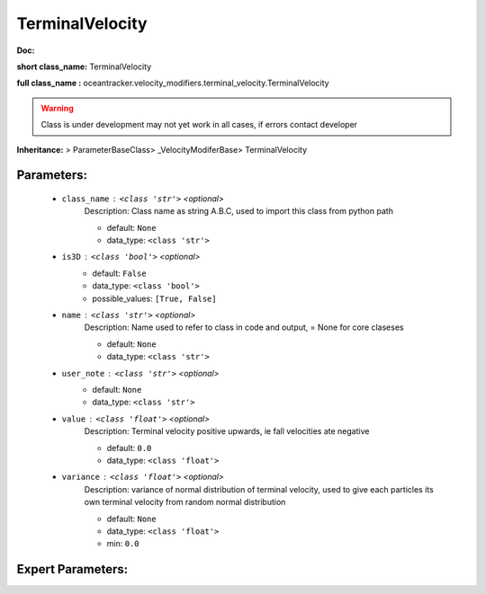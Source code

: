 #################
TerminalVelocity
#################

**Doc:** 

**short class_name:** TerminalVelocity

**full class_name :** oceantracker.velocity_modifiers.terminal_velocity.TerminalVelocity


.. warning::

	Class is under development may not yet work in all cases, if errors contact developer



**Inheritance:** > ParameterBaseClass> _VelocityModiferBase> TerminalVelocity


Parameters:
************

	* ``class_name`` :   ``<class 'str'>``   *<optional>*
		Description: Class name as string A.B.C, used to import this class from python path

		- default: ``None``
		- data_type: ``<class 'str'>``

	* ``is3D`` :   ``<class 'bool'>``   *<optional>*
		- default: ``False``
		- data_type: ``<class 'bool'>``
		- possible_values: ``[True, False]``

	* ``name`` :   ``<class 'str'>``   *<optional>*
		Description: Name used to refer to class in code and output, = None for core claseses

		- default: ``None``
		- data_type: ``<class 'str'>``

	* ``user_note`` :   ``<class 'str'>``   *<optional>*
		- default: ``None``
		- data_type: ``<class 'str'>``

	* ``value`` :   ``<class 'float'>``   *<optional>*
		Description: Terminal velocity positive upwards, ie fall velocities ate negative

		- default: ``0.0``
		- data_type: ``<class 'float'>``

	* ``variance`` :   ``<class 'float'>``   *<optional>*
		Description: variance of normal distribution of terminal velocity, used to give each particles its own terminal velocity from random normal distribution

		- default: ``None``
		- data_type: ``<class 'float'>``
		- min: ``0.0``



Expert Parameters:
*******************


